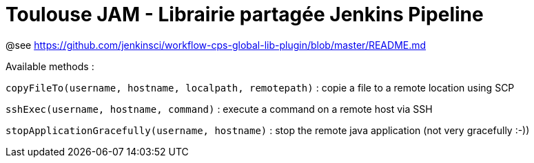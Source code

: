 = Toulouse JAM - Librairie partagée Jenkins Pipeline

@see https://github.com/jenkinsci/workflow-cps-global-lib-plugin/blob/master/README.md

Available methods :

`copyFileTo(username, hostname, localpath, remotepath)` : copie a file to a remote location using SCP

`sshExec(username, hostname, command)` : execute a command on a remote host via SSH

`stopApplicationGracefully(username, hostname)` : stop the remote java application (not very gracefully :-))
